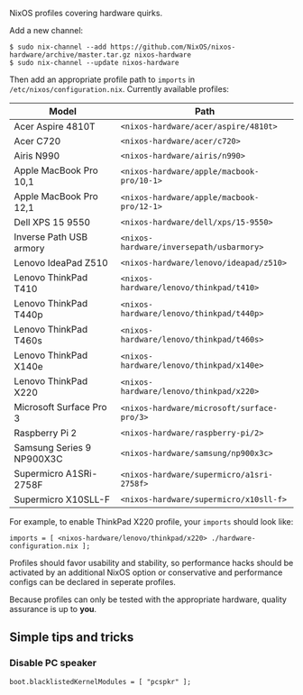 NixOS profiles covering hardware quirks.

Add a new channel:

  : $ sudo nix-channel --add https://github.com/NixOS/nixos-hardware/archive/master.tar.gz nixos-hardware
  : $ sudo nix-channel --update nixos-hardware

Then add an appropriate profile path to ~imports~ in
~/etc/nixos/configuration.nix~. Currently available profiles:

| Model                     | Path                                       |
|---------------------------+--------------------------------------------|
| Acer Aspire 4810T         | ~<nixos-hardware/acer/aspire/4810t>~       |
| Acer C720                 | ~<nixos-hardware/acer/c720>~               |
| Airis N990                | ~<nixos-hardware/airis/n990>~              |
| Apple MacBook Pro 10,1    | ~<nixos-hardware/apple/macbook-pro/10-1>~  |
| Apple MacBook Pro 12,1    | ~<nixos-hardware/apple/macbook-pro/12-1>~  |
| Dell XPS 15 9550          | ~<nixos-hardware/dell/xps/15-9550>~        |
| Inverse Path USB armory   | ~<nixos-hardware/inversepath/usbarmory>~   |
| Lenovo IdeaPad Z510       | ~<nixos-hardware/lenovo/ideapad/z510>~     |
| Lenovo ThinkPad T410      | ~<nixos-hardware/lenovo/thinkpad/t410>~    |
| Lenovo ThinkPad T440p     | ~<nixos-hardware/lenovo/thinkpad/t440p>~   |
| Lenovo ThinkPad T460s     | ~<nixos-hardware/lenovo/thinkpad/t460s>~   |
| Lenovo ThinkPad X140e     | ~<nixos-hardware/lenovo/thinkpad/x140e>~   |
| Lenovo ThinkPad X220      | ~<nixos-hardware/lenovo/thinkpad/x220>~    |
| Microsoft Surface Pro 3   | ~<nixos-hardware/microsoft/surface-pro/3>~ |
| Raspberry Pi 2            | ~<nixos-hardware/raspberry-pi/2>~          |
| Samsung Series 9 NP900X3C | ~<nixos-hardware/samsung/np900x3c>~        |
| Supermicro A1SRi-2758F    | ~<nixos-hardware/supermicro/a1sri-2758f>~  |
| Supermicro X10SLL-F       | ~<nixos-hardware/supermicro/x10sll-f>~     |

For example, to enable ThinkPad X220 profile, your ~imports~ should look like:

  : imports = [ <nixos-hardware/lenovo/thinkpad/x220> ./hardware-configuration.nix ];

Profiles should favor usability and stability, so performance hacks should be
activated by an additional NixOS option or conservative and performance configs
can be declared in seperate profiles.

Because profiles can only be tested with the appropriate hardware, quality
assurance is up to *you*.

** Simple tips and tricks

*** Disable PC speaker

  : boot.blacklistedKernelModules = [ "pcspkr" ];
